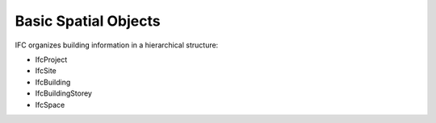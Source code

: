 Basic Spatial Objects
=====================

IFC organizes building information in a hierarchical structure:

- IfcProject
- IfcSite
- IfcBuilding
- IfcBuildingStorey
- IfcSpace

